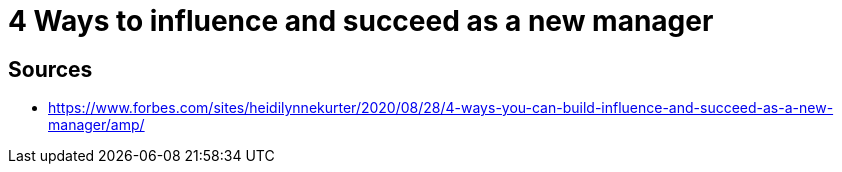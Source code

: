 = 4 Ways to influence and succeed as a new manager

== Sources

- https://www.forbes.com/sites/heidilynnekurter/2020/08/28/4-ways-you-can-build-influence-and-succeed-as-a-new-manager/amp/
